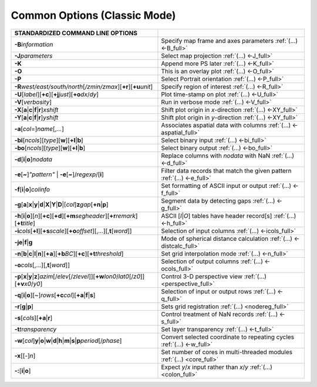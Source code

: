 #############################
Common Options (Classic Mode)
#############################

.. list-table::
   :widths: 50 50
   :header-rows: 1

   * - STANDARDIZED COMMAND LINE OPTIONS
     -
   * - **-B**\ *information*
     - Specify map frame and axes parameters :ref:`(...) <-B_full>`
   * - **-J**\ *parameters*
     - Select map projection :ref:`(...) <-J_full>`
   * - **-K**
     - Append more PS later :ref:`(...) <-K_full>`
   * - **-O**
     - This is an overlay plot :ref:`(...) <-O_full>`
   * - **-P**
     - Select Portrait orientation :ref:`(...) <-P_full>`
   * - **-R**\ *west/east/south/north*\ [*/zmin/zmax*][**+r**][**+u**\ *unit*]
     - Specify region of interest :ref:`(...) <-R_full>`
   * - **-U**\ [*label*][**+c**][**+j**\ *just*][**+o**\ *dx*/*dy*]
     - Plot time-stamp on plot :ref:`(...) <-U_full>`
   * - **-V**\ [*verbosity*]
     - Run in verbose mode :ref:`(...) <-V_full>`
   * - **-X**\ [**a**\|\ **c**\|\ **f**\|\ **r**]\ *xshift*
     - Shift plot origin in *x*-direction :ref:`(...) <-XY_full>`
   * - **-Y**\ [**a**\|\ **c**\|\ **f**\|\ **r**]\ *yshift*
     - Shift plot origin in *y*-direction :ref:`(...) <-XY_full>`
   * - **-a**\ [*col*\ =]\ *name*\ [,\ *...*]
     - Associates aspatial data with columns :ref:`(...) <-aspatial_full>`
   * - **-bi**\ [*ncols*][*type*][**w**][**+l**\|\ **b**]
     - Select binary input :ref:`(...) <-bi_full>`
   * - **-bo**\ [*ncols*][*type*][**w**][**+l**\|\ **b**]
     - Select binary output :ref:`(...) <-bo_full>`
   * - **-d**\ [**i**\|\ **o**]\ *nodata*
     - Replace columns with *nodata* with NaN :ref:`(...) <-d_full>`
   * - **-e**\ [**~**]\ *"pattern"* \| **-e**\ [**~**]/\ *regexp*/[**i**]
     - Filter data records that match the given pattern :ref:`(...) <-e_full>`
   * - **-f**\ [**i**\|\ **o**]\ *colinfo*
     - Set formatting of ASCII input or output :ref:`(...) <-f_full>`
   * - **-g**\ [**a**]\ **x**\|\ **y**\|\ **d**\|\ **X**\|\ **Y**\|\ **D**\|[*col*]\ **z**\ *gap*\ [**+n**\|\ **p**]
     - Segment data by detecting gaps :ref:`(...) <-g_full>`
   * - **-h**\ [**i**\|\ **o**][*n*][**+c**][**+d**][**+m**\ *segheader*][**+r**\ *remark*][**+t**\ *title*]
     - ASCII [*I*\|\ *O*] tables have header record[s] :ref:`(...) <-h_full>`
   * - **-i**\ *cols*\ [**+l**][**+s**\ *scale*][**+o**\ *offset*][,\ *...*][,\ **t**\ [*word*]]
     - Selection of input columns :ref:`(...) <-icols_full>`
   * - **-je**\|\ **f**\|\ **g**
     - Mode of spherical distance calculation :ref:`(...) <-distcalc_full>`
   * - **-n**\ [**b**\|\ **c**\|\ **l**\|\ **n**][**+a**][**+b**\ *BC*][**+c**][**+t**\ *threshold*]
     - Set grid interpolation mode :ref:`(...) <-n_full>`
   * - **-o**\ *cols*\ [,...][,\ **t**\ [*word*]]
     - Selection of output columns :ref:`(...) <-ocols_full>`
   * - **-p**\ [**x**\|\ **y**\|\ **z**]\ *azim*\ [/*elev*\ [/*zlevel*]][**+w**\ *lon0*/*lat0*\ [/*z0*]][**+v**\ *x0*/*y0*]
     - Control 3-D perspective view :ref:`(...) <perspective_full>`
   * - **-q**\ [**i**\|\ **o**][~]\ *rows*\ [**+c**\ *col*][**+a**\|\ **f**\|\ **s**]
     - Selection of input or output rows :ref:`(...) <-q_full>`
   * - **-r**\ [**g**\|\ **p**]
     - Sets grid registration :ref:`(...) <nodereg_full>`
   * - **-s**\ [*cols*][**+a**\|\ **r**]
     - Control treatment of NaN records :ref:`(...) <-s_full>`
   * - **-t**\ *transparency*
     - Set layer transparency :ref:`(...) <-t_full>`
   * - **-w**\ [*col*]\ **y**\ \|\ **o**\ \|\ **w**\ \|\ **d**\ \|\ **h**\ \|\ **m**\ \|\ **s**\ \|\ **p**\ *period*\ [/*phase*]
     - Convert selected coordinate to repeating cycles :ref:`(...) <-w_full>`
   * - **-x**\ [[-]\ *n*]
     - Set number of cores in multi-threaded modules :ref:`(...) <core_full>`
   * - **-:**\ [**i**\|\ **o**]
     - Expect *y*/*x* input rather than *x*/*y* :ref:`(...) <colon_full>`
